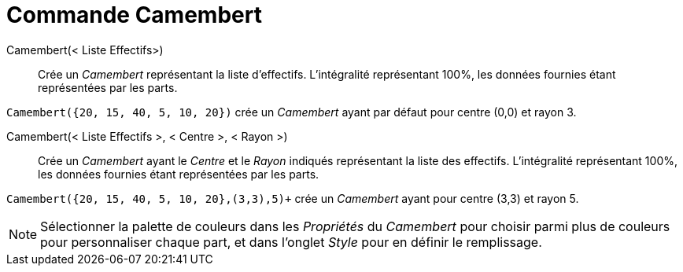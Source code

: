 = Commande Camembert
:page-en: commands/PieChart
ifdef::env-github[:imagesdir: /en/modules/ROOT/assets/images]

Camembert(< Liste Effectifs>)::
  Crée un _Camembert_ représentant la liste d'effectifs. L'intégralité représentant 100%, les données fournies étant représentées par les parts.

[EXAMPLE]
====

`++Camembert({20, 15, 40, 5, 10, 20})++` crée un _Camembert_ ayant par défaut pour centre (0,0) et rayon 3.

====

Camembert(< Liste Effectifs >, < Centre >, < Rayon >)::
  Crée un _Camembert_ ayant le _Centre_ et le _Rayon_ indiqués représentant la liste des effectifs. L'intégralité représentant 100%, les données fournies étant représentées par les parts.

[EXAMPLE]
====

`+Camembert({20, 15, 40, 5, 10, 20},(3,3),5)++` crée un _Camembert_ ayant pour centre (3,3) et rayon 5.

====

[NOTE]
====

Sélectionner la palette de couleurs dans les _Propriétés_ du _Camembert_ pour choisir parmi plus de couleurs pour personnaliser chaque part, et dans l'onglet  _Style_  pour en définir le remplissage.

====
